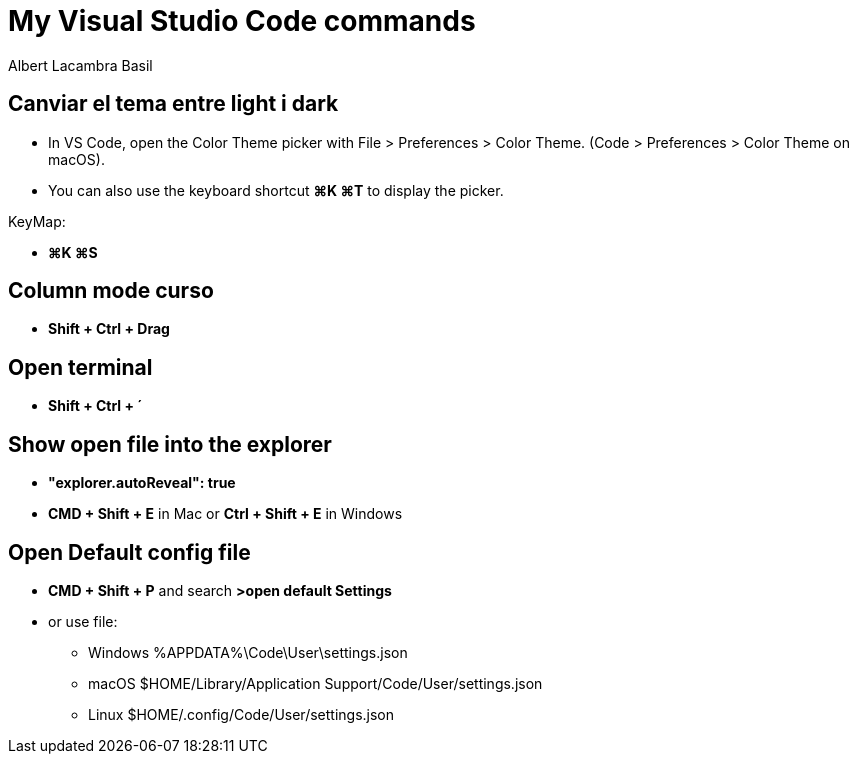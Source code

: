 =  My Visual Studio Code commands
Albert Lacambra Basil
:jbake-title: My Visual Studio Code commands
:description: 
:jbake-date: 2018-02-01
:jbake-type: post
:jbake-status: published
:doc-id: vcode-commands

== Canviar el tema entre light i dark

 - In VS Code, open the Color Theme picker with File > Preferences > Color Theme. (Code > Preferences > Color Theme on macOS).

 - You can also use the keyboard shortcut **⌘K ⌘T** to display the picker.

KeyMap:

- **⌘K ⌘S**

== Column mode curso
- **Shift + Ctrl + Drag**

== Open terminal
- **Shift + Ctrl + ´**

== Show open file into the explorer
- **"explorer.autoReveal": true**
- **CMD + Shift + E** in Mac or **Ctrl + Shift + E** in Windows

== Open Default config file
- **CMD + Shift + P** and search **>open default Settings**
- or use file: 
    * Windows %APPDATA%\Code\User\settings.json
    * macOS $HOME/Library/Application Support/Code/User/settings.json
    * Linux $HOME/.config/Code/User/settings.json